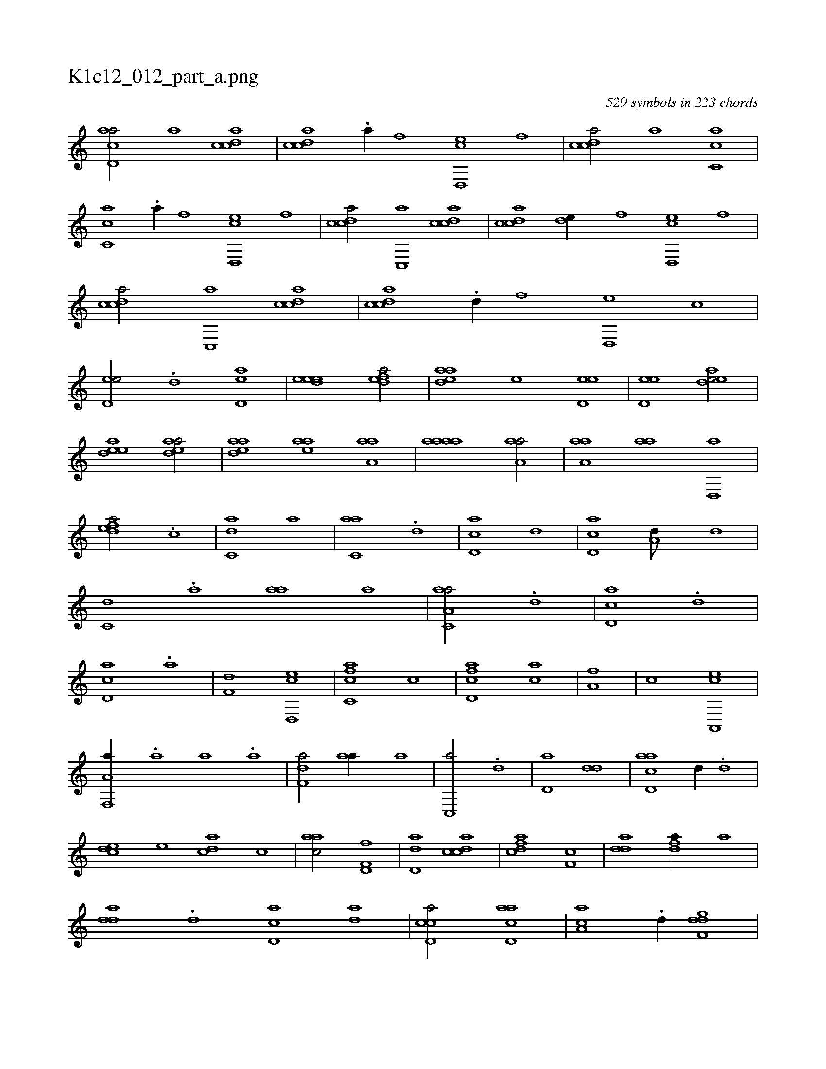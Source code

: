 X:1
%
%%titleleft true
%%tabaddflags 0
%%tabrhstyle grid
%
T:K1c12_012_part_a.png
C:529 symbols in 223 chords
L:1/1
K:italiantab
%
[acd,a/] [,,,,a] [,cdca] |\
	[,cdca] .[,,a//] [,,,,,f] [,cd,,e] [,,,,,f] |\
	[,cdca/] [,,,,a] [,c,ca] |\
	[,c,ca] .[,,a//] [,,,,,f] [,cd,,e] [,,,,,f] |\
	[,cdca/] [,c,,a] [,cdca] |\
	[,cdca] [,,de//] [,,,,,f] [,cd,,e] [,,,,,f] |\
	[,cdca/] [,c,,a] [,cdca] |\
	[,cdca] .[,,d//] [,,,,,f] [,,d,,e] [,,,,,c] |\
	[,,d,ee/] .[,,d] [,,d,ae] |\
	[,,deee1] [,,defa/] |\
	[,,deaa] [,,,,,e] [,,d,ee] |\
	[,,d,ee1] [,,deae/] |
%
[,,deae1] [,,deaa/] |\
	[,,deaa] [,,,eaa] [,,aa,a] |\
	[,,aaaa1] [,,aa,a/] |\
	[,,aa,a] [,,aa] [,,d,,a] |\
	[,,defa/] .[c] |\
	[c,da] [,,,a] |\
	[c,aa] .[,d] |\
	[cd,a] [,,d] |\
	[,cd,a] [a,d///] [,,d] |\
	[c,d] .[,,a] [,,aa] [,,,a] |\
	[c,aa,a/] .[,d] |\
	[cd,a] .[,,d] |\
	[,cd,a] .[a] |\
	[f,d] [,cd,,e] |\
	[fc,ca] [,,,c] |\
	[fcd,a] [,,,ca] |\
	[,,,a,f] |\
	[,,,,,c] [a,,,ec] |
%
[f,,a,a//] .[,,a] [,,a] .[,,a] |\
	[f,da/] [,,aa//] [,,,a] |\
	[c,,a/] .[,d] |\
	[,d,a] [,dd] |\
	[acd,a] [,,d//] .[,,d] |\
	[,cde] [,,,e] [,,dca] [,,,c] |\
	[,,aac/] [,d,f,f] |\
	[,dd,a] [,cdca] |\
	[,dfac] [,,f,c] |\
	[,dda] [fda//] [,,,a] |\
	[,dda] .[d] [cd,a] [ad] |\
	[ccd,a/] [acd,a] |\
	[,aa,c] .[,d//] [,ddf,f] |\
	[,,dca/] [,cdca] |\
	[,dda,a] .[,,d] |\
	[,dda/] .[,,,e] [,,,e] .[,,,a] |\
	H.[,dda,a] |
%
....[,,a,c/] ....[,,,,abh] [,d3/4] [,d//] [,c/] [,c] |\
	[fd] [,,d//] .[f] [f,g/] [e,f] |\
	[f,d//] .[,a] [ab] .[,d] [df/] [bd] |\
	[a,d] .[,c] [,dff//] .[,,g] [,dff] .[a] |\
	[bbd] .[a] [d,,c] .[,b] [,ab] .[a] [f,dd/] |\
	[,a,c] [ea,c] [f,ddf] .[,g] |\
	[,,,,d//] .[,f] [,f,fd/] [,dddf] [,c,da//] .[,d] |\
	[a,b,d/] [,dbac] 
% number of items: 529


